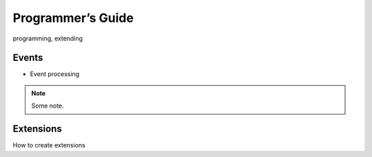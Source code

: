 .. Programmer’s Guide

Programmer’s Guide
==================

programming, extending


Events
------

* Event processing
 
 .. graphviz::
   
   digraph G {
      graph [rank=TB,splines=ortho,ranksep="0.50",nodesep="0.70",bgcolor="transparent"]      
      
      start [shape=circle,fillcolor=gray]
      end [shape=doublecircle]      
      if_before_event [shape=diamond, label="Fire before_event?"]
      if_after_event [shape=diamond, label="Fire after_event?"]
      event [shape=box, style=rounded, label="Create Event('id')\lEvent.data['target_event'] == None\lEvent.data['source_event'] == None"]
      event_dispatcher [shape=box, style=rounded, label="Dispatch Event(id)"]
      before_event [shape=box, style=rounded,label="Create Event('^id')\lEvent.data['target_event'] == Event(id)"]
      after_event [shape=box, style=rounded, label="Create Event('$id')\lEvent.data['source_event'] == Event(id)"]
      process_event [shape=box, style=rounded, label="Process Event(id) hooks"]
      start-> event      
      event -> event_dispatcher[taillabel="fire"]      
      event_dispatcher -> if_before_event -> process_event -> if_after_event -> end
      if_before_event -> before_event[constraint=false]
      {rank = same if_before_event before_event}
      before_event -> event_dispatcher[constraint=false, taillabel="fire"]
      if_after_event -> after_event[constraint=false]
      {rank = same if_after_event after_event}
      after_event -> event_dispatcher[constraint=false, taillabel="fire"]
      
      
      
      /*      
      graph [splines=ortho]
      node [shape=box, style="filled", color=white, fillcolor=lightgrey]
 
      a [label="a"]
      b [label="OK ?", shape=diamond, fillcolor=indianred]
      c [label="Error", style="rounded, filled"]
      d [label="b"]
 
      a -> b -> d
      b -> c [taillabel="No", constraint=false, labeldistance=3]
      d:w -> a:w [taillabel="repeat", constraint=false, labeldistance=7]
 
      {rank = same b c}
      */
    }


.. note::

   Some note.


Extensions
----------

How to create extensions